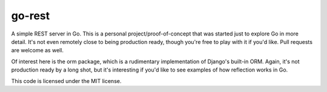 go-rest
=======

A simple REST server in Go. This is a personal project/proof-of-concept that was started just to explore Go in more detail. It's not even remotely close to being production ready, though you're free to play with it if you'd like. Pull requests are welcome as well.

Of interest here is the orm package, which is a rudimentary implementation of Django's built-in ORM. Again, it's not production ready by a long shot, but it's interesting if you'd like to see examples of how reflection works in Go.

This code is licensed under the MIT license.